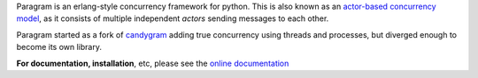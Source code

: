 Paragram is an erlang-style concurrency framework for python. This is also known
as an `actor-based concurrency model <http://en.wikipedia.org/wiki/Actor_model>`_,
as it consists of multiple independent `actors` sending messages to each other.

Paragram started as a fork of `candygram`_
adding true concurrency using threads and processes, but diverged enough to become its
own library.

**For documentation, installation**, etc, please see the
`online documentation <http://gfxmonk.net/dist/doc/paragram/doc/>`_

.. _candygram: http://candygram.sourceforge.net/
